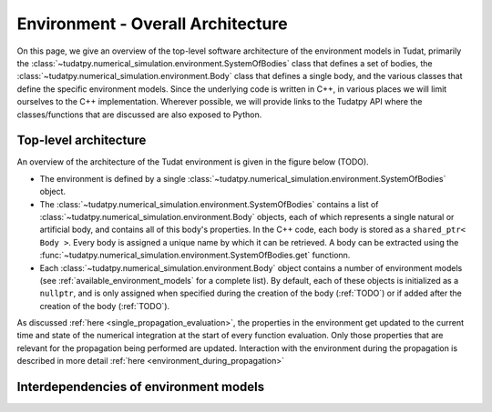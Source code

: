.. _environment_architecture:

==================================
Environment - Overall Architecture
==================================

On this page, we give an overview of the top-level software architecture of the environment models in Tudat, primarily the :class:`~tudatpy.numerical_simulation.environment.SystemOfBodies` class that defines a set of bodies, the :class:`~tudatpy.numerical_simulation.environment.Body` class that defines a single body, and the various classes that define the specific environment models. Since the underlying code is written in C++, in various places we will limit ourselves to the C++ implementation. Wherever possible, we will provide links to the Tudatpy API where the classes/functions that are discussed are also exposed to Python.

Top-level architecture
======================

An overview of the architecture of the Tudat environment is given in the figure below (TODO). 

* The environment is defined by a single :class:`~tudatpy.numerical_simulation.environment.SystemOfBodies` object.
* The :class:`~tudatpy.numerical_simulation.environment.SystemOfBodies` contains a list of :class:`~tudatpy.numerical_simulation.environment.Body` objects, each of which represents a single natural or artificial body, and contains all of this body's properties. In the C++ code, each body is stored as a ``shared_ptr< Body >``. Every body is assigned a unique name by which it can be retrieved. A body can be extracted using the :func:`~tudatpy.numerical_simulation.environment.SystemOfBodies.get` functionn.
* Each :class:`~tudatpy.numerical_simulation.environment.Body` object contains a number of environment models (see :ref:`available_environment_models` for a complete list). By default, each of these objects is initialized as a ``nullptr``, and is only assigned when specified during the creation of the body (:ref:`TODO`) or if added after the creation of the body (:ref:`TODO`).

As discussed :ref:`here <single_propagation_evaluation>`, the properties in the environment get updated to the current time and state of the numerical integration at the start of every function evaluation. Only those properties that are relevant for the propagation being performed are updated. Interaction with the environment during the propagation is described in more detail :ref:`here <environment_during_propagation>`


Interdependencies of environment models
=======================================





